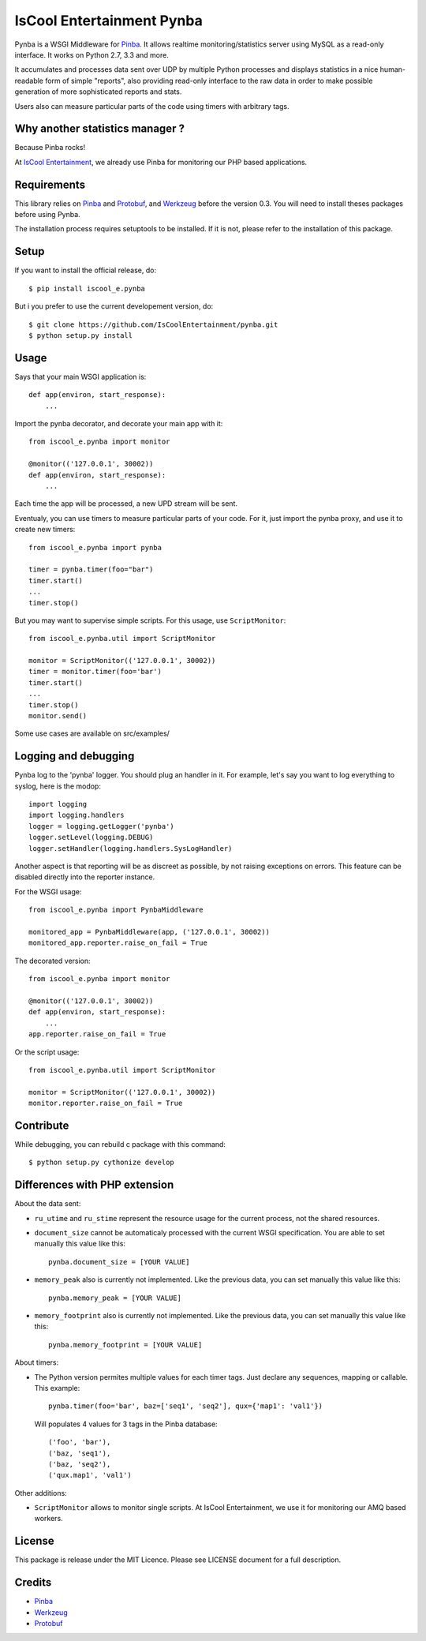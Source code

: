 IsCool Entertainment Pynba
==========================

Pynba is a WSGI Middleware for Pinba_. It allows realtime monitoring/statistics
server using MySQL as a read-only interface. It works on Python 2.7, 3.3 and more.

It accumulates and processes data sent over UDP by multiple Python processes
and displays statistics in a nice human-readable form of simple "reports", also
providing read-only interface to the raw data in order to make possible
generation of more sophisticated reports and stats.

Users also can measure particular parts of the code using timers with arbitrary
tags.


Why another statistics manager ?
--------------------------------

Because Pinba rocks!

At `IsCool Entertainment`_, we already use Pinba for monitoring our PHP based
applications.


Requirements
------------

This library relies on Pinba_ and Protobuf_,
and Werkzeug_ before the version 0.3.
You will need to install theses packages before using Pynba.

The installation process requires setuptools to be installed.
If it is not, please refer to the installation of this package.


Setup
-----

If you want to install the official release, do::

    $ pip install iscool_e.pynba

But i you prefer to use the current developement version, do::

    $ git clone https://github.com/IsCoolEntertainment/pynba.git
    $ python setup.py install


Usage
-----

Says that your main WSGI application is::

    def app(environ, start_response):
        ...

Import the pynba decorator, and decorate your main app with it::

    from iscool_e.pynba import monitor

    @monitor(('127.0.0.1', 30002))
    def app(environ, start_response):
        ...

Each time the app will be processed, a new UPD stream will be sent.

Eventualy, you can use timers to measure particular parts of your code.
For it, just import the pynba proxy, and use it to create new timers::

    from iscool_e.pynba import pynba

    timer = pynba.timer(foo="bar")
    timer.start()
    ...
    timer.stop()

But you may want to supervise simple scripts. For this usage, use ``ScriptMonitor``::

    from iscool_e.pynba.util import ScriptMonitor

    monitor = ScriptMonitor(('127.0.0.1', 30002))
    timer = monitor.timer(foo='bar')
    timer.start()
    ...
    timer.stop()
    monitor.send()


Some use cases are available on src/examples/


Logging and debugging
---------------------

Pynba log to the 'pynba' logger. You should plug an handler in it. For example,
let's say you want to log everything to syslog, here is the modop::

    import logging
    import logging.handlers
    logger = logging.getLogger('pynba')
    logger.setLevel(logging.DEBUG)
    logger.setHandler(logging.handlers.SysLogHandler)


Another aspect is that reporting will be as discreet as possible, by not
raising exceptions on errors. This feature can be disabled directly into the
reporter instance.

For the WSGI usage::

    from iscool_e.pynba import PynbaMiddleware

    monitored_app = PynbaMiddleware(app, ('127.0.0.1', 30002))
    monitored_app.reporter.raise_on_fail = True

The decorated version::

    from iscool_e.pynba import monitor

    @monitor(('127.0.0.1', 30002))
    def app(environ, start_response):
        ...
    app.reporter.raise_on_fail = True

Or the script usage::

    from iscool_e.pynba.util import ScriptMonitor

    monitor = ScriptMonitor(('127.0.0.1', 30002))
    monitor.reporter.raise_on_fail = True


Contribute
----------

While debugging, you can rebuild c package with this command::

    $ python setup.py cythonize develop


Differences with PHP extension
------------------------------

About the data sent:

*   ``ru_utime`` and ``ru_stime`` represent the resource usage for the current
    process, not the shared resources.
*   ``document_size`` cannot be automaticaly processed with the current WSGI
    specification. You are able to set manually this value like this::

        pynba.document_size = [YOUR VALUE]

*   ``memory_peak`` also is currently not implemented. Like the previous data,
    you can set manually this value like this::

        pynba.memory_peak = [YOUR VALUE]

*   ``memory_footprint`` also is currently not implemented. Like the previous data,
    you can set manually this value like this::

        pynba.memory_footprint = [YOUR VALUE]

About timers:

*   The Python version permites multiple values for each timer tags.
    Just declare any sequences, mapping or callable. This example::

        pynba.timer(foo='bar', baz=['seq1', 'seq2'], qux={'map1': 'val1'})

    Will populates 4 values for 3 tags in the Pinba database::

        ('foo', 'bar'),
        ('baz, 'seq1'),
        ('baz, 'seq2'),
        ('qux.map1', 'val1')

Other additions:

*   ``ScriptMonitor`` allows to monitor single scripts. At IsCool Entertainment, we use it for monitoring our AMQ based workers.


License
-------

This package is release under the MIT Licence.
Please see LICENSE document for a full description.


Credits
-------

- Pinba_
- Werkzeug_
- Protobuf_

.. _Pinba: http://pinba.org
.. _Werkzeug: http://werkzeug.pocoo.org
.. _Protobuf: http://code.google.com/p/protobuf/
.. _`IsCool Entertainment`: http://www.iscoolentertainment.com/en/
